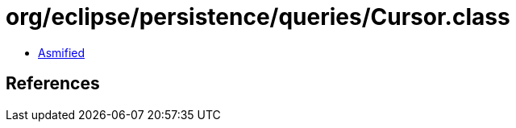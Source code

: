 = org/eclipse/persistence/queries/Cursor.class

 - link:Cursor-asmified.java[Asmified]

== References

